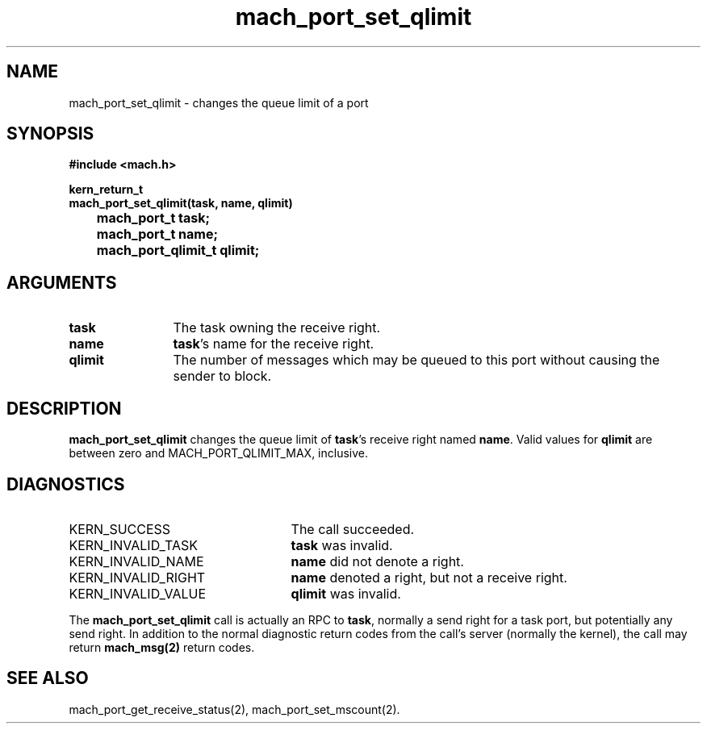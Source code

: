 .\" 
.\" Mach Operating System
.\" Copyright (c) 1991,1990 Carnegie Mellon University
.\" All Rights Reserved.
.\" 
.\" Permission to use, copy, modify and distribute this software and its
.\" documentation is hereby granted, provided that both the copyright
.\" notice and this permission notice appear in all copies of the
.\" software, derivative works or modified versions, and any portions
.\" thereof, and that both notices appear in supporting documentation.
.\" 
.\" CARNEGIE MELLON ALLOWS FREE USE OF THIS SOFTWARE IN ITS "AS IS"
.\" CONDITION.  CARNEGIE MELLON DISCLAIMS ANY LIABILITY OF ANY KIND FOR
.\" ANY DAMAGES WHATSOEVER RESULTING FROM THE USE OF THIS SOFTWARE.
.\" 
.\" Carnegie Mellon requests users of this software to return to
.\" 
.\"  Software Distribution Coordinator  or  Software.Distribution@CS.CMU.EDU
.\"  School of Computer Science
.\"  Carnegie Mellon University
.\"  Pittsburgh PA 15213-3890
.\" 
.\" any improvements or extensions that they make and grant Carnegie Mellon
.\" the rights to redistribute these changes.
.\" 
.\" 
.\" HISTORY
.\" $Log:	mach_port_set_qlimit.man,v $
.\" Revision 2.6  93/05/10  19:31:47  rvb
.\" 	updated
.\" 	[93/04/21  16:04:02  lli]
.\" 
.\" Revision 2.5  91/12/11  08:43:21  jsb
.\" 	Changed <mach/mach.h> to <mach.h>.
.\" 	[91/11/25  10:55:59  rpd]
.\" 
.\" Revision 2.4  91/05/14  17:07:42  mrt
.\" 	Correcting copyright
.\" 
.\" Revision 2.3  91/02/14  14:12:07  mrt
.\" 	Changed to new Mach copyright
.\" 	[91/02/12  18:12:15  mrt]
.\" 
.\" Revision 2.2  90/08/07  18:38:19  rpd
.\" 	Created.
.\" 
.TH mach_port_set_qlimit 2 1/13/87
.CM 4
.SH NAME
.nf
mach_port_set_qlimit \- changes the queue limit of a port
.SH SYNOPSIS
.nf
.ft B
#include <mach.h>

kern_return_t
mach_port_set_qlimit(task, name, qlimit)
	mach_port_t task;
	mach_port_t name;
	mach_port_qlimit_t qlimit;
.fi
.ft P
.SH ARGUMENTS
.TP 12
.B
task
The task owning the receive right.
.TP 12
.B
name
\fBtask\fR's name for the receive right.
.TP 12
.B
qlimit
The number of messages which may be queued to this port
without causing the sender to block.
.SH DESCRIPTION
.B mach_port_set_qlimit
changes the queue limit of \fBtask\fR's receive right
named \fBname\fR.  Valid values for \fBqlimit\fR are between zero and
MACH_PORT_QLIMIT_MAX, inclusive.
.SH DIAGNOSTICS
.TP 25
KERN_SUCCESS
The call succeeded.
.TP 25
KERN_INVALID_TASK
\fBtask\fR was invalid.
.TP 25
KERN_INVALID_NAME
\fBname\fR did not denote a right.
.TP 25
KERN_INVALID_RIGHT
\fBname\fR denoted a right, but not a receive right.
.TP 25
KERN_INVALID_VALUE
\fBqlimit\fR was invalid.
.PP
The \fBmach_port_set_qlimit\fR call is actually an RPC to \fBtask\fR,
normally a send right for a task port, but potentially any send right.
In addition to the normal diagnostic
return codes from the call's server (normally the kernel),
the call may return \fBmach_msg(2)\fR return codes.
.SH SEE ALSO
mach_port_get_receive_status(2), mach_port_set_mscount(2).
